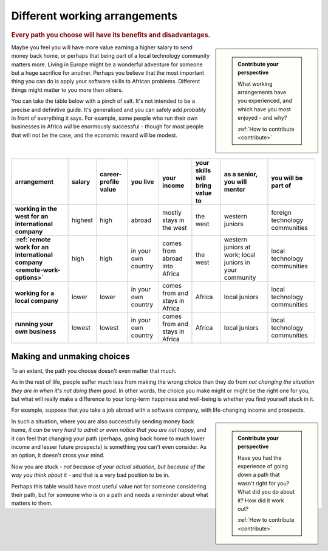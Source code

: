 ==============================
Different working arrangements
==============================

..  rubric:: Every path you choose will have its benefits and disadvantages.

..  sidebar::

    ..  admonition:: Contribute your perspective

        What working arrangements have you experienced, and which have you most enjoyed - and why?

        :ref:`How to contribute <contribute>`

Maybe you feel you will have more value earning a higher salary to send money back home, or perhaps that being part of a local technology community matters more. Living in Europe might be a wonderful adventure for someone but a huge sacrifice for another. Perhaps you believe that the most important thing you can do is apply your software skills to African problems. Different things might matter to you more than others.

You can take the table below with a pinch of salt. It's not intended to be a precise and definitive guide. It's generalised and you can safely add *probably* in front of everything it says. For example, some people who run their own businesses in Africa *will* be enormously successful - though for most people that will not be the case, and the economic reward will be modest.

..  list-table::
    :header-rows: 1
    :stub-columns: 1
    :class: wider

    * - arrangement
      - salary
      - career-profile value
      - you live
      - your income
      - your skills will bring value to
      - as a senior, you will mentor
      - you will be part of
    * - working in the west for an international company
      - highest
      - high
      - abroad
      - mostly stays in the west
      - the west
      - western juniors
      - foreign technology communities
    * - :ref:`remote work for an international company <remote-work-options>`
      - high
      - high
      - in your own country
      - comes from abroad into Africa
      - the west
      - western juniors at work; local juniors in your community
      - local technology communities
    * - working for a local company
      - lower
      - lower
      - in your own country
      - comes from and stays in Africa
      - Africa
      - local juniors
      - local technology communities
    * - running your own business
      - lowest
      - lowest
      - in your own country
      - comes from and stays in Africa
      - Africa
      - local juniors
      - local technology communities


Making and unmaking choices
===========================

To an extent, the path you choose doesn't even matter that much.

As in the rest of life, people suffer much less from making the wrong choice than they do from *not changing the situation they are in when it's not doing them good*. In other words, the choice you make might or might be the right one for you, but what will really make a difference to your long-term happiness and well-being is whether you find yourself stuck in it.

For example, suppose that you take a job abroad with a software company, with life-changing income and prospects.

..  sidebar::

    ..  admonition:: Contribute your perspective

        Have you had the experience of going down a path that wasn't right for you? What did you do about it? How did it work out?

        :ref:`How to contribute <contribute>`

In such a situation, where you are also successfully sending money back home, *it can be very hard to admit or even notice that you are not happy*, and it can feel that changing your path (perhaps, going back home to much lower income and lesser future prospects) is something you can't even consider. As an option, it doesn't cross your mind.

Now you are stuck - *not because of your actual situation, but because of the way you think about it* - and that is a very bad position to be in.

Perhaps this table would have most useful value not for someone considering their path, but for someone who is on a path and needs a reminder about what matters to them.

